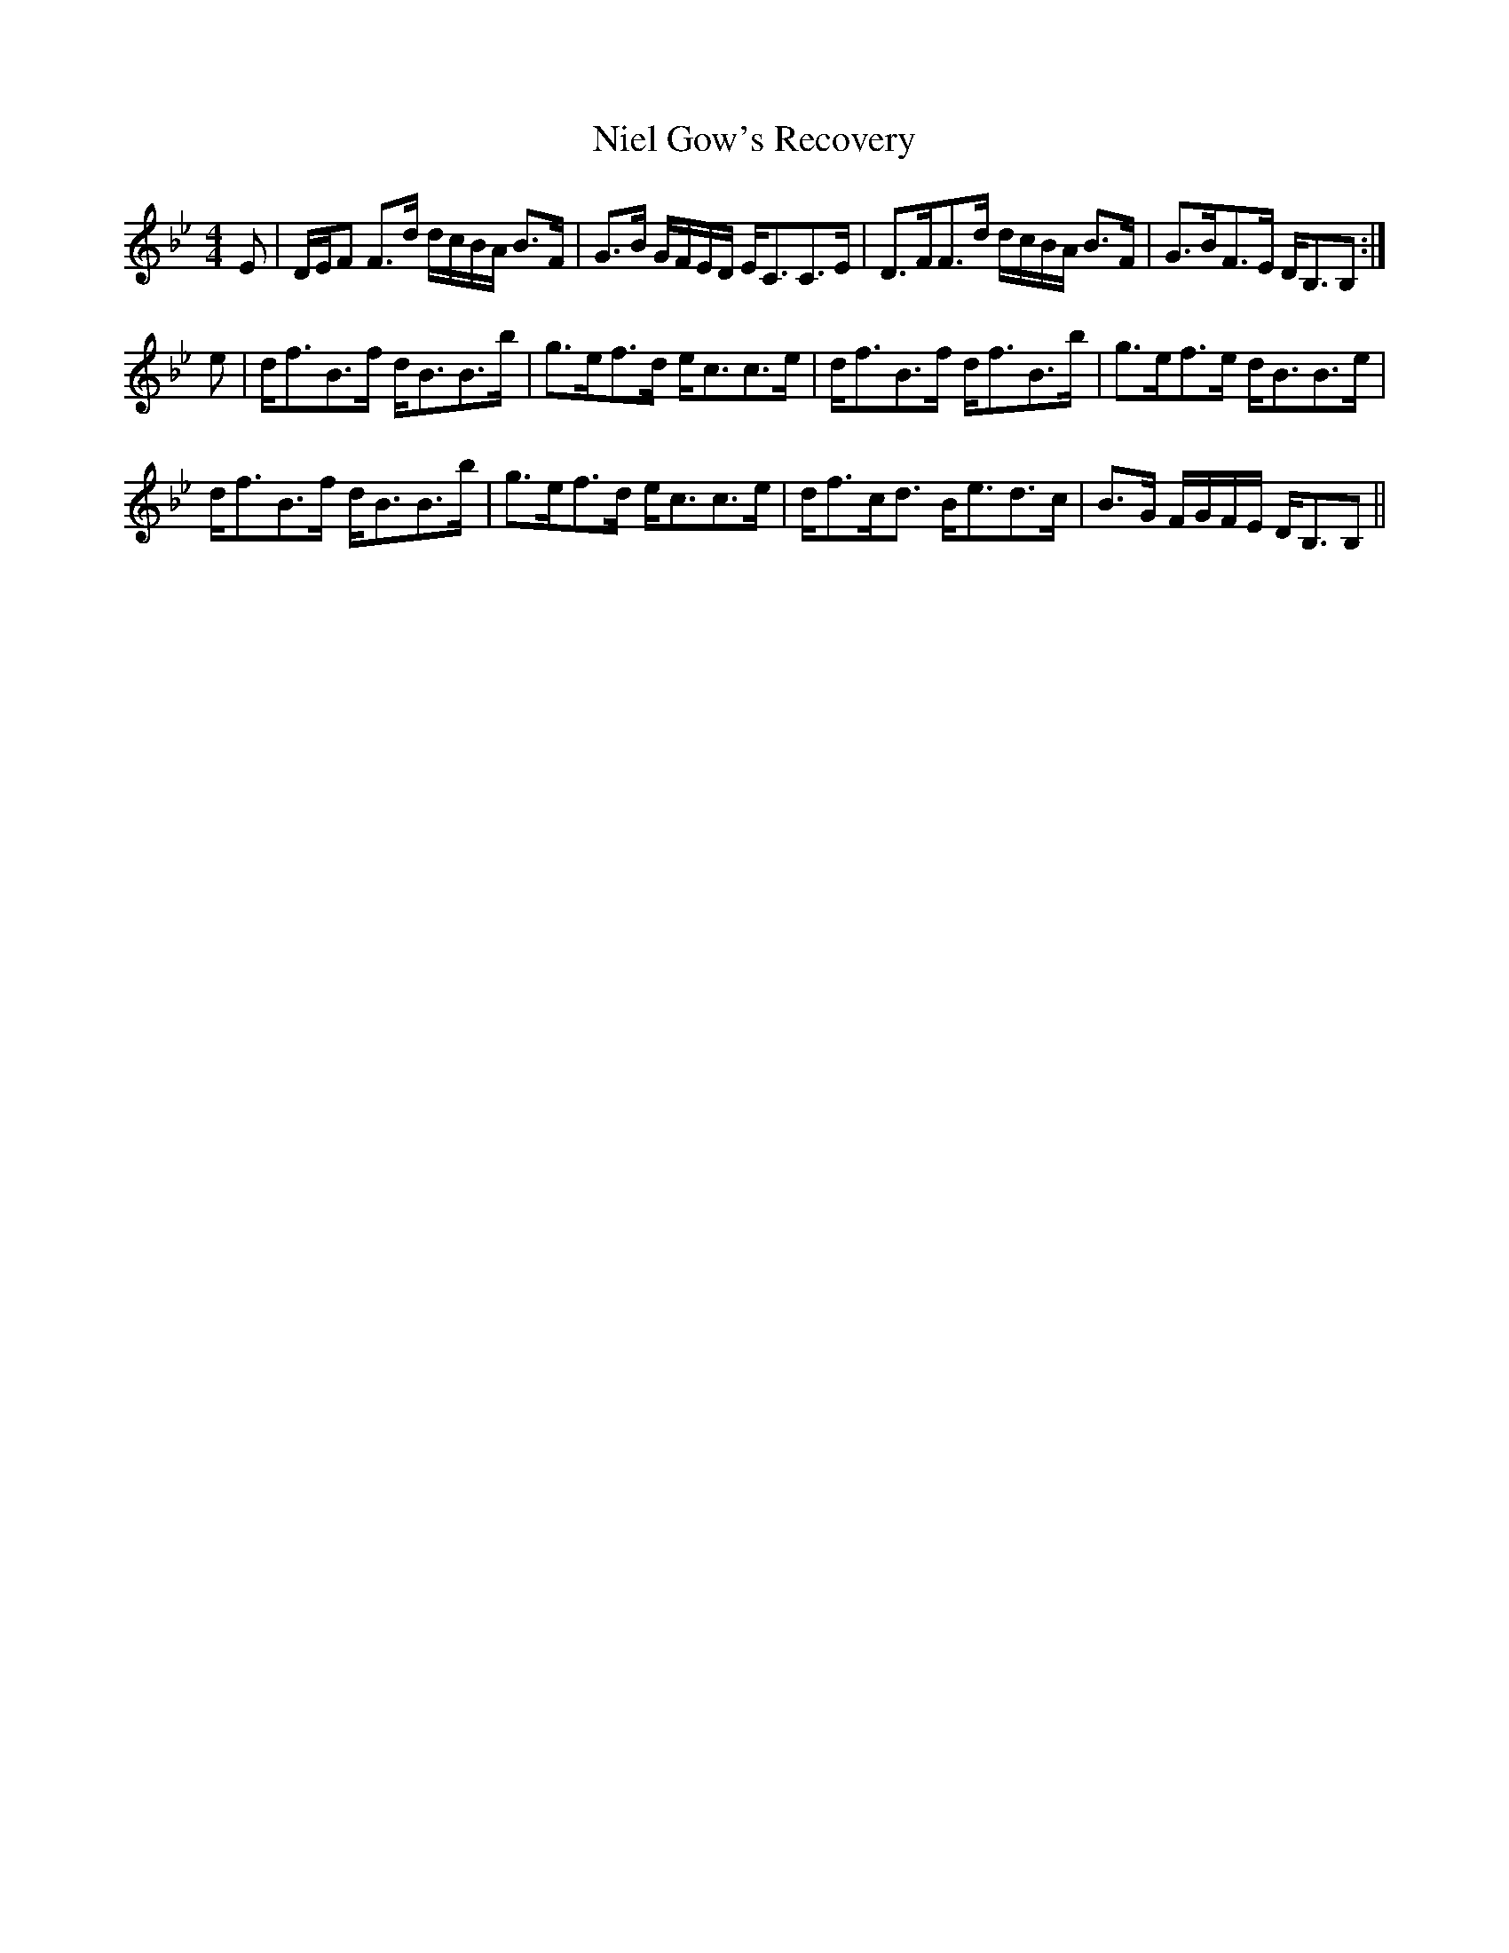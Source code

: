 X: 29420
T: Niel Gow's Recovery
R: strathspey
M: 4/4
K: Gminor
E|D/E/F F>d d/c/B/A/ B>F|G>B G/F/E/D/ E<CC>E|D>FF>d d/c/B/A/ B>F|G>BF>E D<B,B,:|
e|d<fB>f d<BB>b|g>ef>d e<cc>e|d<fB>f d<fB>b|g>ef>e d<BB>e|
d<fB>f d<BB>b|g>ef>d e<cc>e|d<fc<d B<ed>c|B>G F/G/F/E/ D<B,B,||

